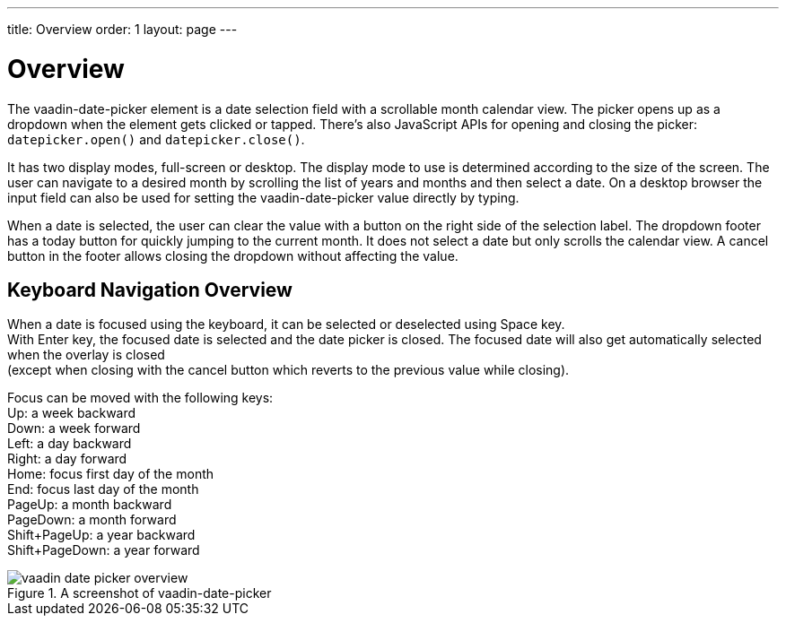 ---
title: Overview
order: 1
layout: page
---

[[vaadin-date-picker.overview]]
= Overview

The [vaadinelement]#vaadin-date-picker# element is a date selection field with a scrollable month calendar view.
The picker opens up as a dropdown when the element gets clicked or tapped.
There's also JavaScript APIs for opening and closing the picker: `datepicker.open()` and `datepicker.close()`.

It has two display modes, full-screen or desktop.
The display mode to use is determined according to the size of the screen.
The user can navigate to a desired month by scrolling the list of years and months and then select a date.
On a desktop browser the input field can also be used for setting the [vaadinelement]#vaadin-date-picker# value directly by typing.

When a date is selected, the user can clear the value with a button on the right side of the selection label.
The dropdown footer has a today button for quickly jumping to the current month.
It does not select a date but only scrolls the calendar view.
A cancel button in the footer allows closing the dropdown without affecting the value.

== Keyboard Navigation Overview
When a date is focused using the keyboard, it can be selected or deselected using Space key. +
With Enter key, the focused date is selected and the date picker is closed.
The focused date will also get automatically selected when the overlay is closed +
(except when closing with the cancel button which reverts to the previous value while closing).

Focus can be moved with the following keys: +
Up: a week backward +
Down: a week forward +
Left: a day backward +
Right: a day forward +
Home: focus first day of the month +
End: focus last day of the month +
PageUp: a month backward +
PageDown: a month forward +
Shift+PageUp: a year backward +
Shift+PageDown: a year forward

[[figure.vaadin-date-picker.overview]]
.A screenshot of [vaadinelement]#vaadin-date-picker#
image::img/vaadin-date-picker-overview.png[]
